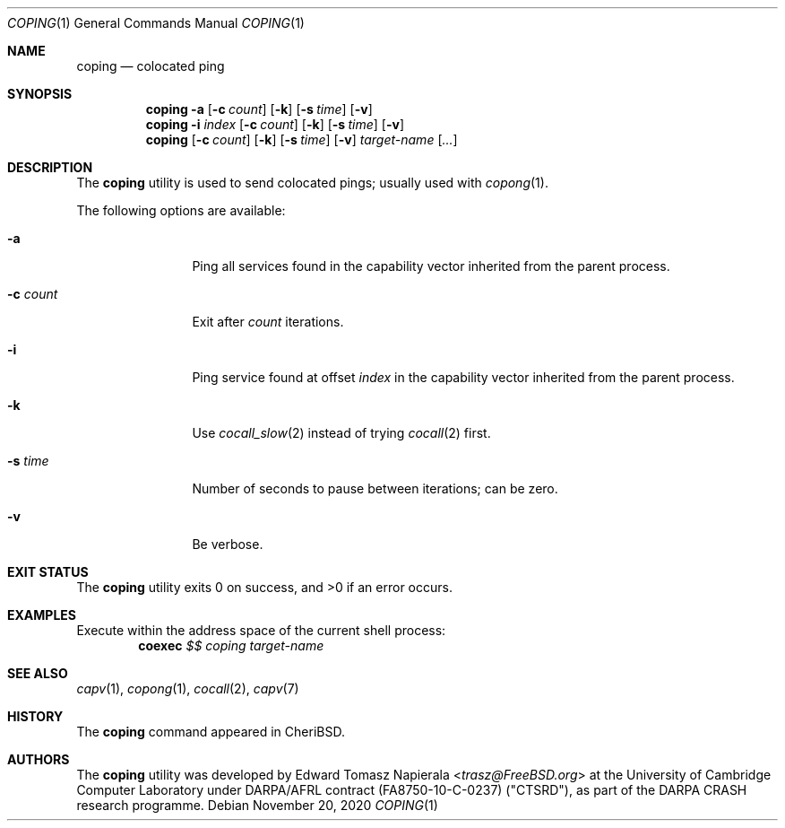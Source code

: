 .\"
.\" Copyright (c) 2018 Edward Tomasz Napierala <en322@cl.cam.ac.uk>
.\" All rights reserved.
.\"
.\" This software was developed by SRI International and the University of
.\" Cambridge Computer Laboratory under DARPA/AFRL contract (FA8750-10-C-0237)
.\" ("CTSRD"), as part of the DARPA CRASH research programme.
.\"
.\" Redistribution and use in source and binary forms, with or without
.\" modification, are permitted provided that the following conditions
.\" are met:
.\" 1. Redistributions of source code must retain the above copyright
.\"    notice, this list of conditions and the following disclaimer.
.\" 2. Redistributions in binary form must reproduce the above copyright
.\"    notice, this list of conditions and the following disclaimer in the
.\"    documentation and/or other materials provided with the distribution.
.\"
.\" THIS SOFTWARE IS PROVIDED BY THE AUTHOR AND CONTRIBUTORS ``AS IS'' AND
.\" ANY EXPRESS OR IMPLIED WARRANTIES, INCLUDING, BUT NOT LIMITED TO, THE
.\" IMPLIED WARRANTIES OF MERCHANTABILITY AND FITNESS FOR A PARTICULAR PURPOSE
.\" ARE DISCLAIMED.  IN NO EVENT SHALL THE AUTHOR OR CONTRIBUTORS BE LIABLE
.\" FOR ANY DIRECT, INDIRECT, INCIDENTAL, SPECIAL, EXEMPLARY, OR CONSEQUENTIAL
.\" DAMAGES (INCLUDING, BUT NOT LIMITED TO, PROCUREMENT OF SUBSTITUTE GOODS
.\" OR SERVICES; LOSS OF USE, DATA, OR PROFITS; OR BUSINESS INTERRUPTION)
.\" HOWEVER CAUSED AND ON ANY THEORY OF LIABILITY, WHETHER IN CONTRACT, STRICT
.\" LIABILITY, OR TORT (INCLUDING NEGLIGENCE OR OTHERWISE) ARISING IN ANY WAY
.\" OUT OF THE USE OF THIS SOFTWARE, EVEN IF ADVISED OF THE POSSIBILITY OF
.\" SUCH DAMAGE.
.\"
.\" $FreeBSD$
.\"
.Dd November 20, 2020
.Dt COPING 1
.Os
.Sh NAME
.Nm coping
.Nd colocated ping
.Sh SYNOPSIS
.Nm
.Fl a
.Op Fl c Ar count
.Op Fl k
.Op Fl s Ar time
.Op Fl v
.Nm
.Fl i Ar index
.Op Fl c Ar count
.Op Fl k
.Op Fl s Ar time
.Op Fl v
.Nm
.Op Fl c Ar count
.Op Fl k
.Op Fl s Ar time
.Op Fl v
.Ar target-name
.Op Ar ...
.Sh DESCRIPTION
The
.Nm
utility is used to send colocated pings; usually used with
.Xr copong 1 .
.Pp
The following options are available:
.Bl -tag -width "c Ar count"
.It Fl a
Ping all services found in the capability vector inherited
from the parent process.
.It Fl c Ar count
Exit after
.Ar count
iterations.
.It Fl i
Ping service found at offset
.Ar index
in the capability vector inherited from the parent process.
.It Fl k
Use
.Xr cocall_slow 2
instead of trying
.Xr cocall 2
first.
.It Fl s Ar time
Number of seconds to pause between iterations; can be zero.
.It Fl v
Be verbose.
.El
.Sh EXIT STATUS
The
.Nm
utility exits 0 on success, and >0 if an error occurs.
.Sh EXAMPLES
Execute within the address space of the current
shell process:
.Dl coexec Ar $$ Ar coping target-name
.Pp
.Sh SEE ALSO
.Xr capv 1 ,
.Xr copong 1 ,
.Xr cocall 2 ,
.Xr capv 7
.Sh HISTORY
The
.Nm
command appeared in
.Tn CheriBSD .
.Sh AUTHORS
.An -nosplit
The
.Nm
utility was developed by
.An Edward Tomasz Napierala Aq Mt trasz@FreeBSD.org
at the University of Cambridge Computer Laboratory under DARPA/AFRL contract
(FA8750-10-C-0237) ("CTSRD"), as part of the DARPA CRASH research programme.
